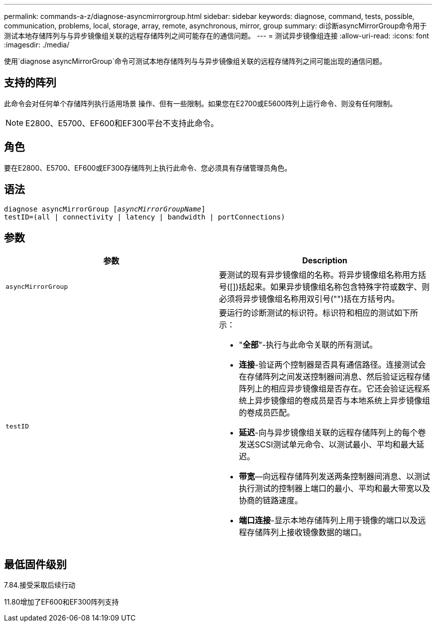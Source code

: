 ---
permalink: commands-a-z/diagnose-asyncmirrorgroup.html 
sidebar: sidebar 
keywords: diagnose, command, tests, possible, communication, problems, local, storage, array, remote, asynchronous, mirror, group 
summary: di诊断asyncMirrorGroup命令用于测试本地存储阵列与与异步镜像组关联的远程存储阵列之间可能存在的通信问题。 
---
= 测试异步镜像组连接
:allow-uri-read: 
:icons: font
:imagesdir: ./media/


[role="lead"]
使用`diagnose asyncMirrorGroup`命令可测试本地存储阵列与与异步镜像组关联的远程存储阵列之间可能出现的通信问题。



== 支持的阵列

此命令会对任何单个存储阵列执行适用场景 操作、但有一些限制。如果您在E2700或E5600阵列上运行命令、则没有任何限制。

[NOTE]
====
E2800、E5700、EF600和EF300平台不支持此命令。

====


== 角色

要在E2800、E5700、EF600或EF300存储阵列上执行此命令、您必须具有存储管理员角色。



== 语法

[listing, subs="+macros"]
----
pass:quotes[diagnose asyncMirrorGroup [_asyncMirrorGroupName_]]
testID=(all | connectivity | latency | bandwidth | portConnections)
----


== 参数

[cols="2*"]
|===
| 参数 | Description 


 a| 
`asyncMirrorGroup`
 a| 
要测试的现有异步镜像组的名称。将异步镜像组名称用方括号([])括起来。如果异步镜像组名称包含特殊字符或数字、则必须将异步镜像组名称用双引号("")括在方括号内。



 a| 
`testID`
 a| 
要运行的诊断测试的标识符。标识符和相应的测试如下所示：

* "*全部*"-执行与此命令关联的所有测试。
* *连接*-验证两个控制器是否具有通信路径。连接测试会在存储阵列之间发送控制器间消息、然后验证远程存储阵列上的相应异步镜像组是否存在。它还会验证远程系统上异步镜像组的卷成员是否与本地系统上异步镜像组的卷成员匹配。
* *延迟*-向与异步镜像组关联的远程存储阵列上的每个卷发送SCSI测试单元命令、以测试最小、平均和最大延迟。
* *带宽*—向远程存储阵列发送两条控制器间消息、以测试执行测试的控制器上端口的最小、平均和最大带宽以及协商的链路速度。
* *端口连接*-显示本地存储阵列上用于镜像的端口以及远程存储阵列上接收镜像数据的端口。


|===


== 最低固件级别

7.84.接受采取后续行动

11.80增加了EF600和EF300阵列支持
